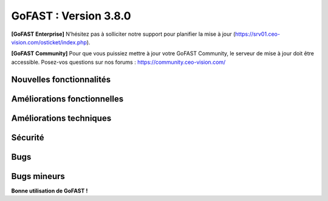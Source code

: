 ********************************************
GoFAST :  Version 3.8.0
********************************************

**[GoFAST Enterprise]** N’hésitez pas à solliciter notre support pour planifier la mise à jour (https://srv01.ceo-vision.com/osticket/index.php).

**[GoFAST Community]** Pour que vous puissiez mettre à jour votre GoFAST Community, le serveur de mise à jour doit être accessible. Posez-vos questions sur nos forums : https://community.ceo-vision.com/


Nouvelles fonctionnalités
***************************
.. csv-table::  
   :header: "Ref.", "Description"
   :widths: 10, 40
   
   

  
Améliorations fonctionnelles
******************************
.. csv-table::  
   :header: "Ref.", "Description"
   :widths: 10, 40
   
   
   

Améliorations techniques
**************************
.. csv-table::  
   :header: "Ref.", "Description"
   :widths: 10, 40
   
   


Sécurité
**********
.. csv-table::  
   :header: "Ref.", "Description"
   :widths: 10, 40
   
   


Bugs
**********
.. csv-table::  
   :header: "Ref.", "Description"
   :widths: 10, 40

   

   
Bugs mineurs
***************
.. csv-table:: 
   :header: "Ref.", "Description"
   :widths: 10, 40

   


**Bonne utilisation de GoFAST !**
